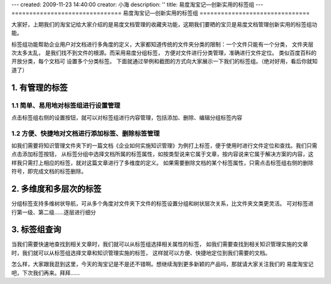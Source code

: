 ---
created: 2009-11-23 14:40:00
creator: 小海
description: ''
title: 易度淘宝记—创新实用的标签组
---
﻿===============================
易度淘宝记—创新实用的标签组
===============================

大家好，上期我们的淘宝记给大家介绍的是易度文档管理的收藏夹功能，这期我们要晒的宝贝是易度文档管理创新实用的标签组功能。

标签组功能帮助企业用户对文档进行多角度的定义，大家都知道传统的文件夹分类的限制：一个文件只能有一个分类， 文件夹层次太多太乱，
是我们找不到文件的根源。而采用易度分组标签， 方便对文件进行分类管理，准确进行文件定位。 类似百度百科的开放分类，每个文档可
设置多个分类标签。 下面就通过举例和截图的方式向大家展示一下我们的标签组。（绝对好用，看后你就知道了）


1. 有管理的标签
===========================

1.1 简单、易用地对标签组进行设置管理
-----------------------------------------------------------------

点击标签组右侧的设置按钮，就可以对标签组进行内容管理，包括添加、删除、编辑分组标签内容

.. image:: img/taobao-tags01.jpg  

1.2 方便、快捷地对文档进行添加标签、删除标签管理
-----------------------------------------------------------------
如我们需要将知识管理文件夹下的一篇文档《企业如何实施知识管理》为例打上标签，便于使用时进行文件定位和查找。我们只需点击添加标签按钮，
从标签分组中选择文档所属的标签属性，如按类型说来它属于文章，按内容说来它属于解决方案的内容，这样我只需打上相应的标签，就对这篇文章进行了多维度的定义。 
如果需要删除文档的某个标签属性，只需点击标签组右侧的删除符号，即完成文档的标签删除。


.. image:: img/taoba-tags02.jpg 


2. 多维度和多层次的标签
===========================
分组标签支持多维树状导航，可从多个角度对文件夹下文件的标签设置分组和树状层次关系，比文件夹文类更灵活。
可对标签进行第一级、第二级......逐层进行细分

.. image:: img/taoba-tags03.jpg 


3. 标签组查询
===========================

当我们需要快速地查找到相关文章时，我们就可以从标签组选择相关属性的标签，
如我们需要查找到相关知识管理实施的文章时，我们就可以从标签组选择文章和知识管理实施的标签，
这样就可以方便、快捷地定位到我们需要的文档。


.. image:: img/taoba-tags04.jpg 
 

怎么样，大家跟我逛到这里，今天的淘宝记是不是还不错啊。想继续淘到更多新颖的产品吗，那就请大家关注我们的
易度淘宝记吧，下次我们再来。拜拜…… 







